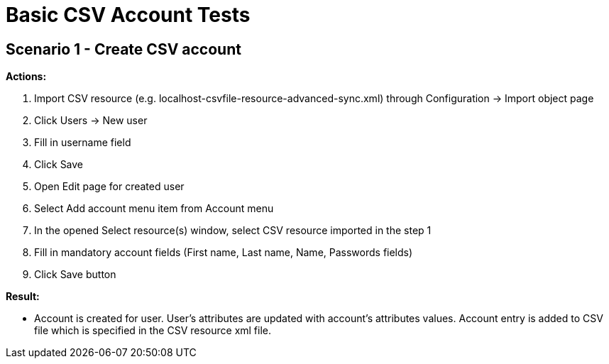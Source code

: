= Basic CSV Account Tests
:page-wiki-name: Basic CSV Account Tests
:page-wiki-metadata-create-user: honchar
:page-wiki-metadata-create-date: 2015-08-28T10:33:08.546+02:00
:page-wiki-metadata-modify-user: honchar
:page-wiki-metadata-modify-date: 2015-08-28T11:10:07.274+02:00
:page-upkeep-status: yellow

== Scenario 1 - Create CSV account

*Actions:*

. Import CSV resource (e.g. localhost-csvfile-resource-advanced-sync.xml) through Configuration -> Import object page

. Click Users -> New user

. Fill in username field

. Click Save

. Open Edit page for created user

. Select Add account menu item from Account menu

. In the opened Select resource(s) window, select CSV resource imported in the step 1

. Fill in mandatory account fields (First name, Last name, Name, Passwords fields)

. Click Save button

*Result:*

* Account is created for user.
User's attributes are updated with account's attributes values.
Account entry is added to CSV file which is specified in the CSV resource xml file.